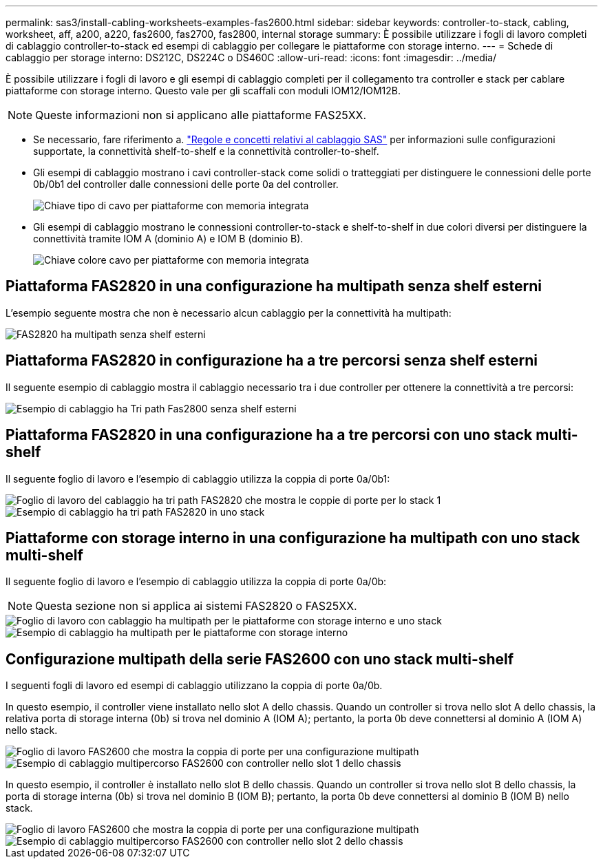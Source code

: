 ---
permalink: sas3/install-cabling-worksheets-examples-fas2600.html 
sidebar: sidebar 
keywords: controller-to-stack, cabling, worksheet, aff, a200, a220, fas2600, fas2700, fas2800, internal storage 
summary: È possibile utilizzare i fogli di lavoro completi di cablaggio controller-to-stack ed esempi di cablaggio per collegare le piattaforme con storage interno. 
---
= Schede di cablaggio per storage interno: DS212C, DS224C o DS460C
:allow-uri-read: 
:icons: font
:imagesdir: ../media/


[role="lead"]
È possibile utilizzare i fogli di lavoro e gli esempi di cablaggio completi per il collegamento tra controller e stack per cablare piattaforme con storage interno. Questo vale per gli scaffali con moduli IOM12/IOM12B.


NOTE: Queste informazioni non si applicano alle piattaforme FAS25XX.

* Se necessario, fare riferimento a. link:install-cabling-rules.html["Regole e concetti relativi al cablaggio SAS"] per informazioni sulle configurazioni supportate, la connettività shelf-to-shelf e la connettività controller-to-shelf.
* Gli esempi di cablaggio mostrano i cavi controller-stack come solidi o tratteggiati per distinguere le connessioni delle porte 0b/0b1 del controller dalle connessioni delle porte 0a del controller.
+
image::../media/drw_fas2600_controller_to_stack_cable_type_key_IEOPS-947.svg[Chiave tipo di cavo per piattaforme con memoria integrata]

* Gli esempi di cablaggio mostrano le connessioni controller-to-stack e shelf-to-shelf in due colori diversi per distinguere la connettività tramite IOM A (dominio A) e IOM B (dominio B).
+
image::../media/drw_fas2600_cable_color_key.png[Chiave colore cavo per piattaforme con memoria integrata]





== Piattaforma FAS2820 in una configurazione ha multipath senza shelf esterni

L'esempio seguente mostra che non è necessario alcun cablaggio per la connettività ha multipath:

image::../media/drw_fas2800_noshelf_mpha_IEOPS-954.svg[FAS2820 ha multipath senza shelf esterni]



== Piattaforma FAS2820 in configurazione ha a tre percorsi senza shelf esterni

Il seguente esempio di cablaggio mostra il cablaggio necessario tra i due controller per ottenere la connettività a tre percorsi:

image::../media/drw_fas2800_noshelf_tpha_IEOPS-955.svg[Esempio di cablaggio ha Tri path Fas2800 senza shelf esterni]



== Piattaforma FAS2820 in una configurazione ha a tre percorsi con uno stack multi-shelf

Il seguente foglio di lavoro e l'esempio di cablaggio utilizza la coppia di porte 0a/0b1:

image::../media/drw_fas2800_worksheet_IEOPS-948.svg[Foglio di lavoro del cablaggio ha tri path FAS2820 che mostra le coppie di porte per lo stack 1]

image::../media/drw_fas2800_withshelves_tpha_IEOPS-949.svg[Esempio di cablaggio ha tri path FAS2820 in uno stack]



== Piattaforme con storage interno in una configurazione ha multipath con uno stack multi-shelf

Il seguente foglio di lavoro e l'esempio di cablaggio utilizza la coppia di porte 0a/0b:


NOTE: Questa sezione non si applica ai sistemi FAS2820 o FAS25XX.

image::../media/drw_fas2600_mpha_worksheet_IEOPS-1255.svg[Foglio di lavoro con cablaggio ha multipath per le piattaforme con storage interno e uno stack]

image::../media/drw_fas2600_mpha_IEOPS-1256.svg[Esempio di cablaggio ha multipath per le piattaforme con storage interno]



== Configurazione multipath della serie FAS2600 con uno stack multi-shelf

I seguenti fogli di lavoro ed esempi di cablaggio utilizzano la coppia di porte 0a/0b.

In questo esempio, il controller viene installato nello slot A dello chassis. Quando un controller si trova nello slot A dello chassis, la relativa porta di storage interna (0b) si trova nel dominio A (IOM A); pertanto, la porta 0b deve connettersi al dominio A (IOM A) nello stack.

image::../media/drw_fas2600_mp_slot_a_worksheet.png[Foglio di lavoro FAS2600 che mostra la coppia di porte per una configurazione multipath]

image::../media/drw_fas2600_mp_slot_a.png[Esempio di cablaggio multipercorso FAS2600 con controller nello slot 1 dello chassis]

In questo esempio, il controller è installato nello slot B dello chassis. Quando un controller si trova nello slot B dello chassis, la porta di storage interna (0b) si trova nel dominio B (IOM B); pertanto, la porta 0b deve connettersi al dominio B (IOM B) nello stack.

image::../media/drw_fas2600_mp_slot_b_worksheet.png[Foglio di lavoro FAS2600 che mostra la coppia di porte per una configurazione multipath]

image::../media/drw_fas2600_mp_slot_b.png[Esempio di cablaggio multipercorso FAS2600 con controller nello slot 2 dello chassis]
